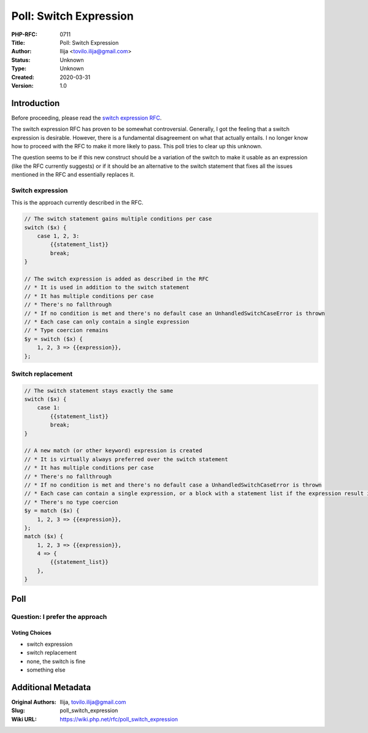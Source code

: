 Poll: Switch Expression
=======================

:PHP-RFC: 0711
:Title: Poll: Switch Expression
:Author: Ilija <tovilo.ilija@gmail.com>
:Status: Unknown
:Type: Unknown
:Created: 2020-03-31
:Version: 1.0

Introduction
------------

Before proceeding, please read the `switch expression
RFC <https://wiki.php.net/rfc/switch_expression>`__.

The switch expression RFC has proven to be somewhat controversial.
Generally, I got the feeling that a switch expression is desirable.
However, there is a fundamental disagreement on what that actually
entails. I no longer know how to proceed with the RFC to make it more
likely to pass. This poll tries to clear up this unknown.

The question seems to be if this new construct should be a variation of
the switch to make it usable as an expression (like the RFC currently
suggests) or if it should be an alternative to the switch statement that
fixes all the issues mentioned in the RFC and essentially replaces it.

Switch expression
~~~~~~~~~~~~~~~~~

This is the approach currently described in the RFC.

.. code:: php

   // The switch statement gains multiple conditions per case
   switch ($x) {
       case 1, 2, 3:
           {{statement_list}}
           break;
   }

   // The switch expression is added as described in the RFC
   // * It is used in addition to the switch statement
   // * It has multiple conditions per case
   // * There's no fallthrough
   // * If no condition is met and there's no default case an UnhandledSwitchCaseError is thrown
   // * Each case can only contain a single expression
   // * Type coercion remains
   $y = switch ($x) {
       1, 2, 3 => {{expression}},
   };

Switch replacement
~~~~~~~~~~~~~~~~~~

.. code:: php

   // The switch statement stays exactly the same
   switch ($x) {
       case 1:
           {{statement_list}}
           break;
   }

   // A new match (or other keyword) expression is created
   // * It is virtually always preferred over the switch statement
   // * It has multiple conditions per case
   // * There's no fallthrough
   // * If no condition is met and there's no default case a UnhandledSwitchCaseError is thrown
   // * Each case can contain a single expression, or a block with a statement list if the expression result is discarded
   // * There's no type coercion
   $y = match ($x) {
       1, 2, 3 => {{expression}},
   };
   match ($x) {
       1, 2, 3 => {{expression}},
       4 => {
           {{statement_list}}
       },
   }

Poll
----

Question: I prefer the approach
~~~~~~~~~~~~~~~~~~~~~~~~~~~~~~~

Voting Choices
^^^^^^^^^^^^^^

-  switch expression
-  switch replacement
-  none, the switch is fine
-  something else

Additional Metadata
-------------------

:Original Authors: Ilija, tovilo.ilija@gmail.com
:Slug: poll_switch_expression
:Wiki URL: https://wiki.php.net/rfc/poll_switch_expression
